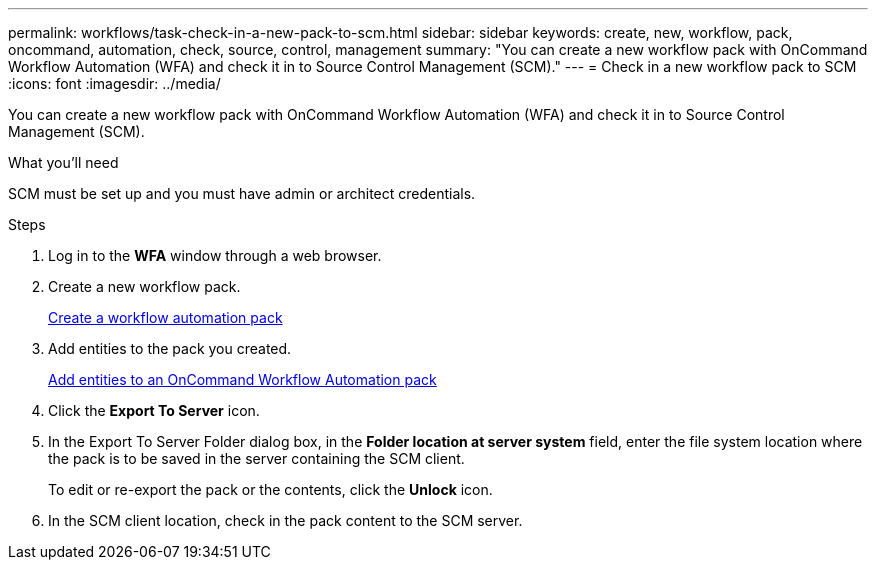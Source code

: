 ---
permalink: workflows/task-check-in-a-new-pack-to-scm.html
sidebar: sidebar
keywords: create, new, workflow, pack, oncommand, automation, check, source, control, management
summary: "You can create a new workflow pack with OnCommand Workflow Automation (WFA) and check it in to Source Control Management (SCM)."
---
= Check in a new workflow pack to SCM
:icons: font
:imagesdir: ../media/

[.lead]
You can create a new workflow pack with OnCommand Workflow Automation (WFA) and check it in to Source Control Management (SCM).

.What you'll need

SCM must be set up and you must have admin or architect credentials.

.Steps

. Log in to the *WFA* window through a web browser.
. Create a new workflow pack.
+
xref:task-create-a-workflow-automation-pack.adoc[Create a workflow automation pack]

. Add entities to the pack you created.
+
xref:task-add-entity-to-a-workflow-automation-pack.adoc[Add entities to an OnCommand Workflow Automation pack]

. Click the *Export To Server* icon.
. In the Export To Server Folder dialog box, in the *Folder location at server system* field, enter the file system location where the pack is to be saved in the server containing the SCM client.
+
To edit or re-export the pack or the contents, click the *Unlock* icon.

. In the SCM client location, check in the pack content to the SCM server.
